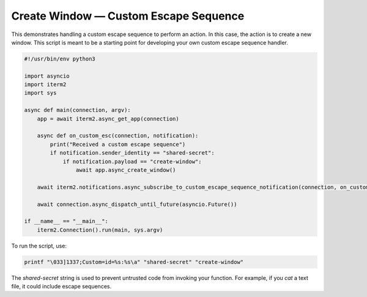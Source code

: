 Create Window — Custom Escape Sequence
======================================

This demonstrates handling a custom escape sequence to perform an action. In
this case, the action is to create a new window. This script is meant to be a
starting point for developing your own custom escape sequence handler.

.. code-block:: python

    #!/usr/bin/env python3

    import asyncio
    import iterm2
    import sys

    async def main(connection, argv):
	app = await iterm2.async_get_app(connection)

	async def on_custom_esc(connection, notification):
	    print("Received a custom escape sequence")
	    if notification.sender_identity == "shared-secret":
		if notification.payload == "create-window":
		    await app.async_create_window()

	await iterm2.notifications.async_subscribe_to_custom_escape_sequence_notification(connection, on_custom_esc)

	await connection.async_dispatch_until_future(asyncio.Future())

    if __name__ == "__main__":
	iterm2.Connection().run(main, sys.argv)

To run the script, use:

.. code-block:: bash

    printf "\033]1337;Custom=id=%s:%s\a" "shared-secret" "create-window"

The *shared-secret* string is used to prevent untrusted code from invoking your
function. For example, if you `cat` a text file, it could include escape
sequences.

